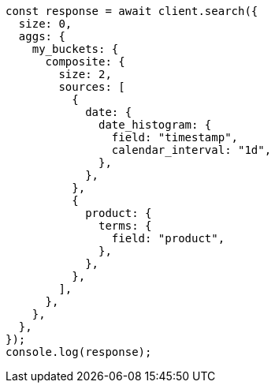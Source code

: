 // This file is autogenerated, DO NOT EDIT
// Use `node scripts/generate-docs-examples.js` to generate the docs examples

[source, js]
----
const response = await client.search({
  size: 0,
  aggs: {
    my_buckets: {
      composite: {
        size: 2,
        sources: [
          {
            date: {
              date_histogram: {
                field: "timestamp",
                calendar_interval: "1d",
              },
            },
          },
          {
            product: {
              terms: {
                field: "product",
              },
            },
          },
        ],
      },
    },
  },
});
console.log(response);
----
